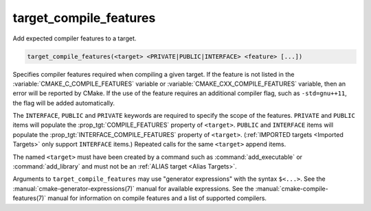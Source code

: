 target_compile_features
-----------------------

Add expected compiler features to a target.

.. code-block:: cmake

  target_compile_features(<target> <PRIVATE|PUBLIC|INTERFACE> <feature> [...])

Specifies compiler features required when compiling a given target.  If the
feature is not listed in the :variable:`CMAKE_C_COMPILE_FEATURES` variable
or :variable:`CMAKE_CXX_COMPILE_FEATURES` variable,
then an error will be reported by CMake.  If the use of the feature requires
an additional compiler flag, such as ``-std=gnu++11``, the flag will be added
automatically.

The ``INTERFACE``, ``PUBLIC`` and ``PRIVATE`` keywords are required to
specify the scope of the features.  ``PRIVATE`` and ``PUBLIC`` items will
populate the :prop_tgt:`COMPILE_FEATURES` property of ``<target>``.
``PUBLIC`` and ``INTERFACE`` items will populate the
:prop_tgt:`INTERFACE_COMPILE_FEATURES` property of ``<target>``.
(:ref:`IMPORTED targets <Imported Targets>` only support ``INTERFACE`` items.)
Repeated calls for the same ``<target>`` append items.

The named ``<target>`` must have been created by a command such as
:command:`add_executable` or :command:`add_library` and must not be an
:ref:`ALIAS target <Alias Targets>`.

Arguments to ``target_compile_features`` may use "generator expressions"
with the syntax ``$<...>``.
See the :manual:`cmake-generator-expressions(7)` manual for available
expressions.  See the :manual:`cmake-compile-features(7)` manual for
information on compile features and a list of supported compilers.
